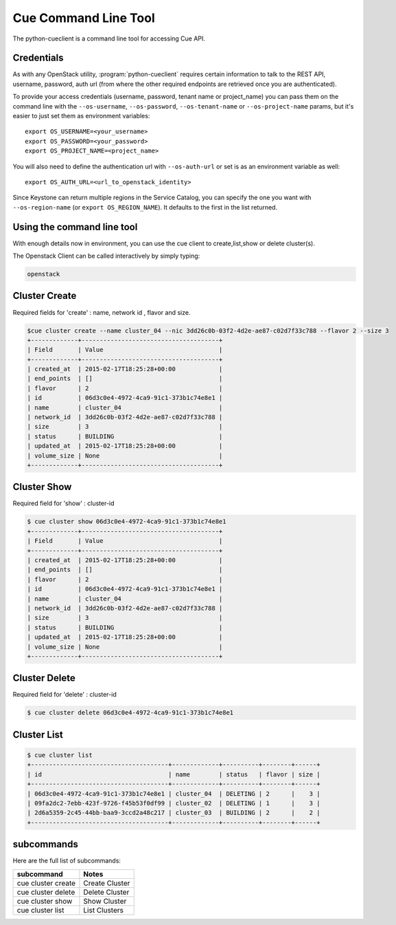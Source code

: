 ===========================
Cue Command Line Tool
===========================

The python-cueclient is a command line tool for accessing Cue API.

Credentials
-----------

As with any OpenStack utility, :program:`python-cueclient` requires certain information to
talk to the REST API, username, password, auth url (from where the other required
endpoints are retrieved once you are authenticated).

To provide your access credentials (username, password, tenant name or project_name)
you can pass them on the command line with the ``--os-username``, ``--os-password``,  ``--os-tenant-name`` or ``--os-project-name``
params, but it's easier to just set them as environment variables::

    export OS_USERNAME=<your_username>
    export OS_PASSWORD=<your_password>
    export OS_PROJECT_NAME=<project_name>

You will also need to define the authentication url with ``--os-auth-url``
or set is as an environment variable as well::

    export OS_AUTH_URL=<url_to_openstack_identity>

Since Keystone can return multiple regions in the Service Catalog, you
can specify the one you want with ``--os-region-name`` (or
``export OS_REGION_NAME``). It defaults to the first in the list returned.

Using the command line tool
---------------------------

With enough details now in environment, you can use the cue client to create,list,show or delete cluster(s).

The Openstack Client can be called interactively by simply typing:

.. code-block:: shell-session

    openstack

Cluster Create
--------------

Required fields for 'create' : name, network id , flavor and size.

.. code-block:: shell-session

    $cue cluster create --name cluster_04 --nic 3dd26c0b-03f2-4d2e-ae87-c02d7f33c788 --flavor 2 --size 3
    +-------------+--------------------------------------+
    | Field       | Value                                |
    +-------------+--------------------------------------+
    | created_at  | 2015-02-17T18:25:28+00:00            |
    | end_points  | []                                   |
    | flavor      | 2                                    |
    | id          | 06d3c0e4-4972-4ca9-91c1-373b1c74e8e1 |
    | name        | cluster_04                           |
    | network_id  | 3dd26c0b-03f2-4d2e-ae87-c02d7f33c788 |
    | size        | 3                                    |
    | status      | BUILDING                             |
    | updated_at  | 2015-02-17T18:25:28+00:00            |
    | volume_size | None                                 |
    +-------------+--------------------------------------+

Cluster Show
------------

Required field for 'show' : cluster-id

.. code-block:: shell-session


    $ cue cluster show 06d3c0e4-4972-4ca9-91c1-373b1c74e8e1
    +-------------+--------------------------------------+
    | Field       | Value                                |
    +-------------+--------------------------------------+
    | created_at  | 2015-02-17T18:25:28+00:00            |
    | end_points  | []                                   |
    | flavor      | 2                                    |
    | id          | 06d3c0e4-4972-4ca9-91c1-373b1c74e8e1 |
    | name        | cluster_04                           |
    | network_id  | 3dd26c0b-03f2-4d2e-ae87-c02d7f33c788 |
    | size        | 3                                    |
    | status      | BUILDING                             |
    | updated_at  | 2015-02-17T18:25:28+00:00            |
    | volume_size | None                                 |
    +-------------+--------------------------------------+

Cluster Delete
--------------

Required field for 'delete' : cluster-id

.. code-block:: shell-session

    $ cue cluster delete 06d3c0e4-4972-4ca9-91c1-373b1c74e8e1

Cluster List
------------

.. code-block:: shell-session

    $ cue cluster list
    +--------------------------------------+-------------+----------+--------+------+
    | id                                   | name        | status   | flavor | size |
    +--------------------------------------+-------------+----------+--------+------+
    | 06d3c0e4-4972-4ca9-91c1-373b1c74e8e1 | cluster_04  | DELETING | 2      |    3 |
    | 09fa2dc2-7ebb-423f-9726-f45b53f0df99 | cluster_02  | DELETING | 1      |    3 |
    | 2d6a5359-2c45-44bb-baa9-3ccd2a48c217 | cluster_03  | BUILDING | 2      |    2 |
    +--------------------------------------+-------------+----------+--------+------+

subcommands
-----------

Here are the full list of subcommands:

======================= ======================================================
subcommand              Notes
======================= ======================================================
cue cluster create        Create Cluster
cue cluster delete        Delete Cluster
cue cluster show          Show Cluster
cue cluster list          List Clusters
======================= ======================================================

